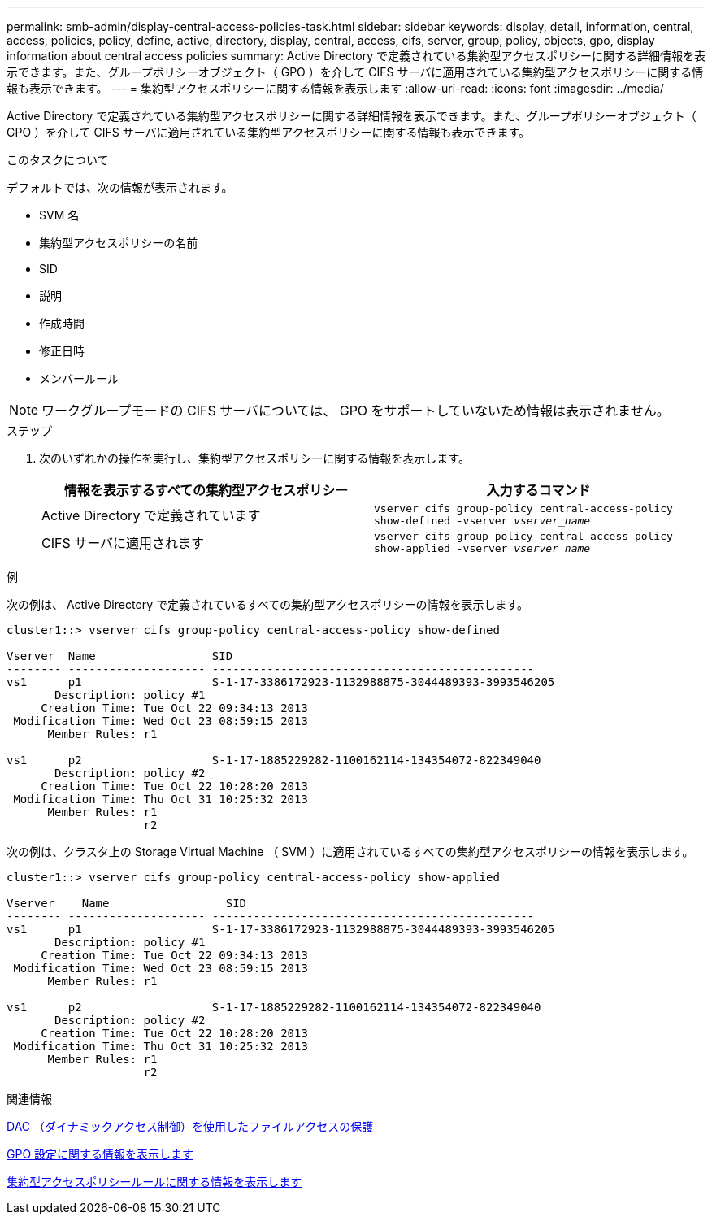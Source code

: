 ---
permalink: smb-admin/display-central-access-policies-task.html 
sidebar: sidebar 
keywords: display, detail, information, central, access, policies, policy, define, active, directory, display, central, access, cifs, server, group, policy, objects, gpo, display information about central access policies 
summary: Active Directory で定義されている集約型アクセスポリシーに関する詳細情報を表示できます。また、グループポリシーオブジェクト（ GPO ）を介して CIFS サーバに適用されている集約型アクセスポリシーに関する情報も表示できます。 
---
= 集約型アクセスポリシーに関する情報を表示します
:allow-uri-read: 
:icons: font
:imagesdir: ../media/


[role="lead"]
Active Directory で定義されている集約型アクセスポリシーに関する詳細情報を表示できます。また、グループポリシーオブジェクト（ GPO ）を介して CIFS サーバに適用されている集約型アクセスポリシーに関する情報も表示できます。

.このタスクについて
デフォルトでは、次の情報が表示されます。

* SVM 名
* 集約型アクセスポリシーの名前
* SID
* 説明
* 作成時間
* 修正日時
* メンバールール


[NOTE]
====
ワークグループモードの CIFS サーバについては、 GPO をサポートしていないため情報は表示されません。

====
.ステップ
. 次のいずれかの操作を実行し、集約型アクセスポリシーに関する情報を表示します。
+
|===
| 情報を表示するすべての集約型アクセスポリシー | 入力するコマンド 


 a| 
Active Directory で定義されています
 a| 
`vserver cifs group-policy central-access-policy show-defined -vserver _vserver_name_`



 a| 
CIFS サーバに適用されます
 a| 
`vserver cifs group-policy central-access-policy show-applied -vserver _vserver_name_`

|===


.例
次の例は、 Active Directory で定義されているすべての集約型アクセスポリシーの情報を表示します。

[listing]
----
cluster1::> vserver cifs group-policy central-access-policy show-defined

Vserver  Name                 SID
-------- -------------------- -----------------------------------------------
vs1      p1                   S-1-17-3386172923-1132988875-3044489393-3993546205
       Description: policy #1
     Creation Time: Tue Oct 22 09:34:13 2013
 Modification Time: Wed Oct 23 08:59:15 2013
      Member Rules: r1

vs1      p2                   S-1-17-1885229282-1100162114-134354072-822349040
       Description: policy #2
     Creation Time: Tue Oct 22 10:28:20 2013
 Modification Time: Thu Oct 31 10:25:32 2013
      Member Rules: r1
                    r2
----
次の例は、クラスタ上の Storage Virtual Machine （ SVM ）に適用されているすべての集約型アクセスポリシーの情報を表示します。

[listing]
----
cluster1::> vserver cifs group-policy central-access-policy show-applied

Vserver    Name                 SID
-------- -------------------- -----------------------------------------------
vs1      p1                   S-1-17-3386172923-1132988875-3044489393-3993546205
       Description: policy #1
     Creation Time: Tue Oct 22 09:34:13 2013
 Modification Time: Wed Oct 23 08:59:15 2013
      Member Rules: r1

vs1      p2                   S-1-17-1885229282-1100162114-134354072-822349040
       Description: policy #2
     Creation Time: Tue Oct 22 10:28:20 2013
 Modification Time: Thu Oct 31 10:25:32 2013
      Member Rules: r1
                    r2
----
.関連情報
xref:secure-file-access-dynamic-access-control-concept.adoc[DAC （ダイナミックアクセス制御）を使用したファイルアクセスの保護]

xref:display-gpo-config-task.adoc[GPO 設定に関する情報を表示します]

xref:display-central-access-policy-rules-task.adoc[集約型アクセスポリシールールに関する情報を表示します]
